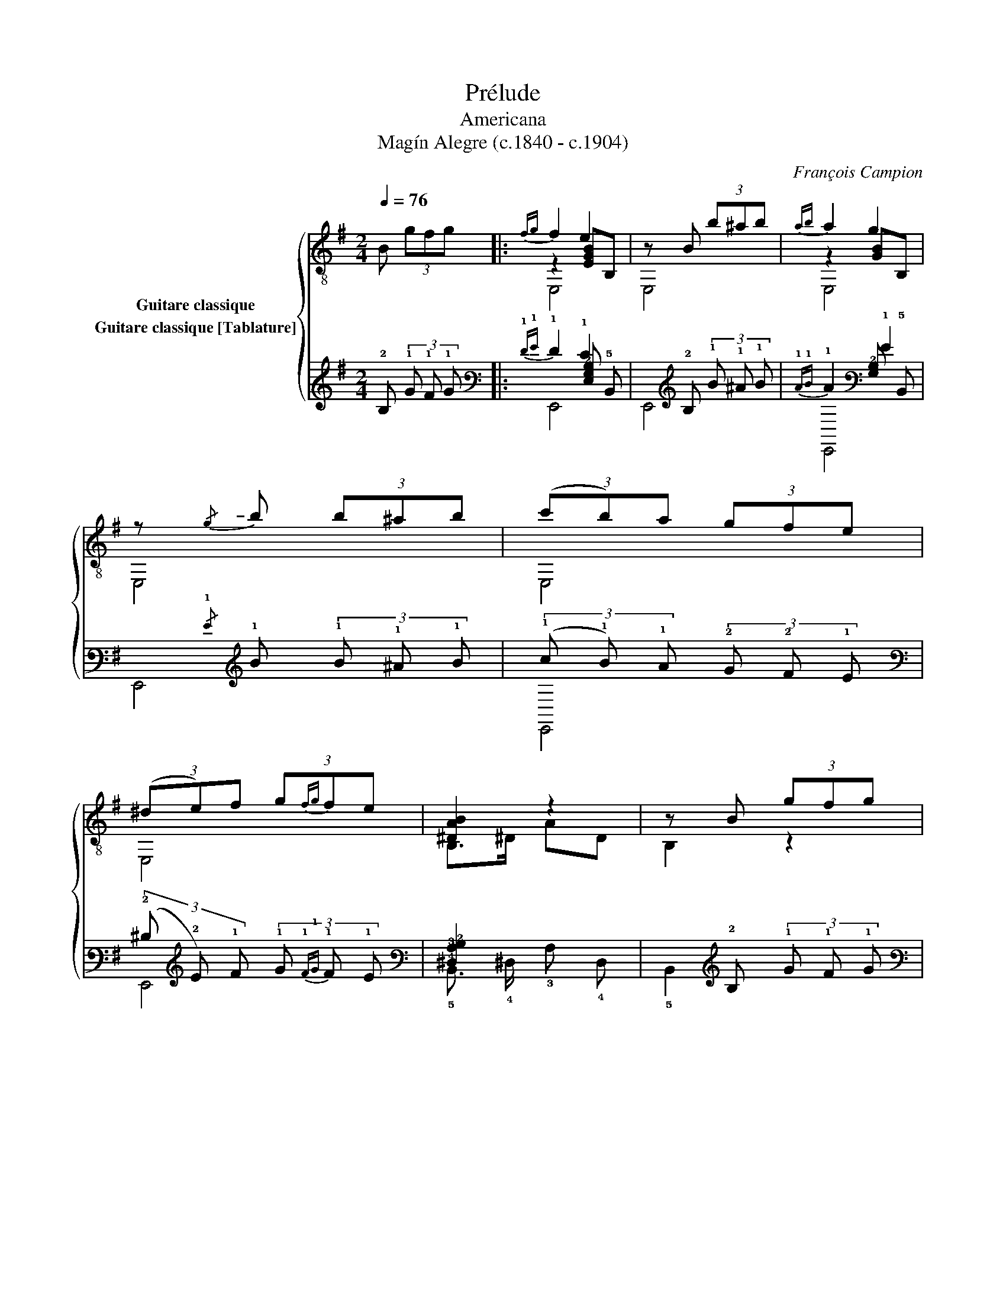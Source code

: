 X:1
T:Prélude
T:Americana
T:Magín Alegre (c.1840 - c.1904) 
C:François Campion
%%score { ( 1 2 3 ) ( 4 5 6 ) }
L:1/8
Q:1/4=76
M:2/4
K:G
V:1 treble-8 nm="Guitare classique"
V:2 treble-8 
V:3 treble-8 
V:4 tab stafflines=6 strings=E2,A2,D3,G3,B3,E4 nostems nm="Guitare classique [Tablature]"
V:5 tab stafflines=6 strings=E2,A2,D3,G3,B3,E4 nostems 
V:6 tab stafflines=6 strings=E2,A2,D3,G3,B3,E4 nostems 
V:1
 B (3gfg |:{fg} f2 e2 | z B (3b^ab |{ab} a2 g2 | z!-(!{/g} !-)!b (3b^ab | (3(c'b)a (3gfe | %6
 (3(^de)f (3g{fg}fe | [^DAB]2 z2 | z B (3gfg |{fg} f2 e2 | z e (3e^gb |{d'e'} d'2 c'2 | %12
 z a (3abc' | (3(c'b)e (3efg | (3(ba)B (3B^c^d | [GBe]4 |1 z B (3gfg ::2 z2 ee || ed d'c' | %19
{c'd'} c'b ee | e[Bd]{/e} [Bd][Ac] | (3(([GB][Ac]))[Bd] ee | ed d'c' |{c'd'} c'b ag | fe ^de | %25
 !fermata![FB^dfb]2 ag | fe dc | [^DAB]2"^Hr.12" !fermata!b2 ::[K:E] z B (3Bef | g2 g2 | %30
 z g (3gfe | a2 a2 | z B (3Bdf | a2 a2 | z a (3agf | b2 z2 | z B (3Beg | b2 b2 | z b (3b^ab | %39
 ^b2 c'2 | z B (3Bef | [dg]2 [dg]2 | z f{/g} (3fcd | [Ge]2 z2 | E,4 :| %45
V:2
 x3 |: z2 [EGB]B, | x4 | z2 [GB]B, | x4 | x4 | x4 | x4 | x4 | z2 [EGB]B, | x4 | z2 [ea]c | x4 | %13
 x4 | x4 | x4 |1 x4 ::2 x4 || z c x2 | x4 | x4 | x4 | z c x2 | x4 | x4 | x4 | x4 | x4 ::[K:E] x4 | %29
 z2 [EGB]B, | x4 | z2 [Ad]F | x4 | z2 [Ad]F | x4 | z G BG | x4 | z2 [Be]G | x4 | z2 [ea]c | x4 | %41
 z2 [Ad]F | x4 | z3/2 B,/ EB, | x4 :| %45
V:3
 x3 |: E,4 | E,4 | E,4 | E,4 | E,4 | E,4 | B,>^D AD | B,2 z2 | E,4 | E,4 | A,4 | A,4 | E,4 | %14
 [FB^d] x x2 | E,>B, EB, |1 E,2 z2 ::2 E,2 z2 || D4 | [GB]2 z2 | D4 | G,2 z2 | D4 | [GB]2 z2 | x4 | %25
 B,2 z2 | x4 | B,2 z2 ::[K:E] x4 | E,4 | E,4 | B,4 | B,4 | B,4 | B,4 | E,4 | E,4 | E,4 | E,4 | %39
 A,4 | A,4 | B,4 | B,4 | E,4 | E,4 :| %45
V:4
 !2!B, (3!1!G !1!F !1!G |:{!1!F!1!G} !1!F2 !1!E2 | x !2!B, (3!1!B !1!^A !1!B | %3
{!1!A!1!B} !1!A2 !1!G2 | x!-(!{/!1!G} !-)!!1!B (3!1!B !1!^A !1!B | %5
 (3(!1!c !1!B) !1!A (3!2!G !2!F !1!E | (3(!2!^D !2!E) !1!F (3!1!G{!1!F!1!G} !1!F !1!E | %7
 [!4!^D,!3!A,!2!B,]2 x2 | x !2!B, (3!1!G !1!F !1!G |{!1!F!1!G} !1!F2 !1!E2 | %10
 x !1!E (3!1!E !1!^G !1!B |{!1!d!1!e} !1!d2 !1!c2 | x !1!A (3!1!A !1!B !1!c | %13
 (3(!1!c !1!B) !1!E (3!1!E !1!F !1!G | (3(!1!B !1!A) !2!B, (3!2!B, !2!^C !2!^D | %15
 [!3!G,!2!B,!1!E]4 |1 x !2!B, (3!1!G !1!F !1!G ::2 x2 !1!E !1!E || !1!E !2!D !1!d !1!c | %19
{!1!c!1!d} !1!c !1!B !1!E !1!E | !1!E [!3!B,!2!D]{/!2!E} [!3!B,!2!D] [!3!A,!2!C] | %21
 (3(([!3!G,!2!B,] [!3!A,!2!C])) [!3!B,!2!D] !1!E !1!E | !1!E !2!D !1!d !1!c | %23
{!1!c!1!d} !1!c !1!B !1!A !1!G | !1!F !1!E !2!^D !1!E | [!5!F,!4!B,!3!^D!2!F!1!B]2 !1!A !1!G | %26
 !1!F !1!E !2!D !2!C | [!4!^D,!3!A,!2!B,]2"^Hr." !2!B2 ::[K:E] x !2!B, (3!2!B, !1!E !1!F | %29
 !1!G2 !1!G2 | x !1!G (3!1!G !1!F !1!E | !1!A2 !1!A2 | x !2!B, (3!2!B, !2!D !1!F | !1!A2 !1!A2 | %34
 x !1!A (3!1!A !1!G !1!F | !1!B2 x2 | x !2!B, (3!2!B, !1!E !1!G | !1!B2 !1!B2 | %38
 x !1!B (3!1!B !1!^A !1!B | !1!^B2 !1!c2 | x !2!B, (3!2!B, !1!E !1!F | [!2!D!1!G]2 [!2!D!1!G]2 | %42
 x !1!F{/!1!G} (3!1!F !2!C !2!D | [!3!G,!1!E]2 x2 | x4 :| %45
V:5
 x3 |: x2 [!4!E,!3!G,!2!B,] !5!B,, | x4 | x2 [!3!G,!2!B,] !5!B,, | x4 | x4 | x4 | x4 | x4 | %9
 x2 [!4!E,!3!G,!2!B,] !5!B,, | x4 | x2 [!3!E!2!A] !4!C | x4 | x4 | x4 | x4 |1 x4 ::2 x4 || %18
 x !3!C x2 | x4 | x4 | x4 | x !3!C x2 | x4 | x4 | x4 | x4 | x4 ::[K:E] x4 | %29
 x2 [!4!E,!3!G,!2!B,] !5!B,, | x4 | x2 [!3!A,!2!D] !4!F, | x4 | x2 [!3!A,!2!D] !4!F, | x4 | %35
 x !4!G, !2!B, !4!G, | x4 | x2 [!3!B,!2!E] !4!G, | x4 | x2 [!3!E!2!A] !4!C | x4 | x2 !3!A, !4!F, | %42
 x4 | x3/2 !5!B,,/ !4!E, !5!B,, | x4 :| %45
V:6
 x3 |: !6!E,,4 | !6!E,,4 | !6!E,,4 | !6!E,,4 | !6!E,,4 | !6!E,,4 | !5!B,,3/2 !4!^D,/ !3!A, !4!D, | %8
 !5!B,,2 x2 | !6!E,,4 | !6!E,,4 | !5!A,,4 | !5!A,,4 | !6!E,,4 | [!4!F,!3!B,!2!^D] x x2 | %15
 !6!E,,3/2 !5!B,,/ !4!E, !5!B,, |1 !6!E,,2 x2 ::2 !6!E,,2 x2 || !4!D,4 | [!3!G,!2!B,]2 x2 | %20
 !4!D,4 | !6!G,,2 x2 | !4!D,4 | [!3!G,!2!B,]2 x2 | x4 | !6!B,,2 x2 | x4 | !5!B,,2 x2 ::[K:E] x4 | %29
 !6!E,,4 | !6!E,,4 | !5!B,,4 | !5!B,,4 | !5!B,,4 | !5!B,,4 | !6!E,,4 | !6!E,,4 | !6!E,,4 | %38
 !6!E,,4 | !5!A,,4 | !5!A,,4 | !5!B,,4 | !5!B,,4 | !6!E,,4 | !6!E,,4 :| %45

